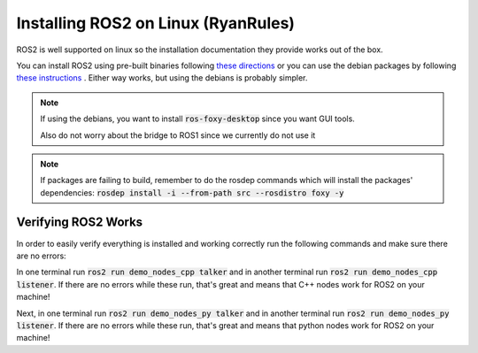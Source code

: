 ************************************
Installing ROS2 on Linux (RyanRules)
************************************

ROS2 is well supported on linux so the installation documentation they provide works out of the box.

You can install ROS2 using pre-built binaries following `these directions <https://docs.ros.org/en/foxy/Installation/Ubuntu-Install-Binary.html>`_ or you can use the debian packages by following `these instructions <https://docs.ros.org/en/foxy/Installation/Ubuntu-Install-Debians.html>`_
. Either way works, but using the debians is probably simpler.

.. note::
    
    If using the debians, you want to install :code:`ros-foxy-desktop` since you want GUI tools.

    Also do not worry about the bridge to ROS1 since we currently do not use it

.. note::

    If packages are failing to build, remember to do the rosdep commands which will install the packages' dependencies:
    :code:`rosdep install -i --from-path src --rosdistro foxy -y`

Verifying ROS2 Works
====================
In order to easily verify everything is installed and working correctly run the following commands and make sure there are no errors:

In one terminal run :code:`ros2 run demo_nodes_cpp talker` and in another terminal run :code:`ros2 run demo_nodes_cpp listener`.
If there are no errors while these run, that's great and means that C++ nodes work for ROS2 on your machine!

Next, in one terminal run :code:`ros2 run demo_nodes_py talker` and in another terminal run :code:`ros2 run demo_nodes_py listener`.
If there are no errors while these run, that's great and means that python nodes work for ROS2 on your machine!
